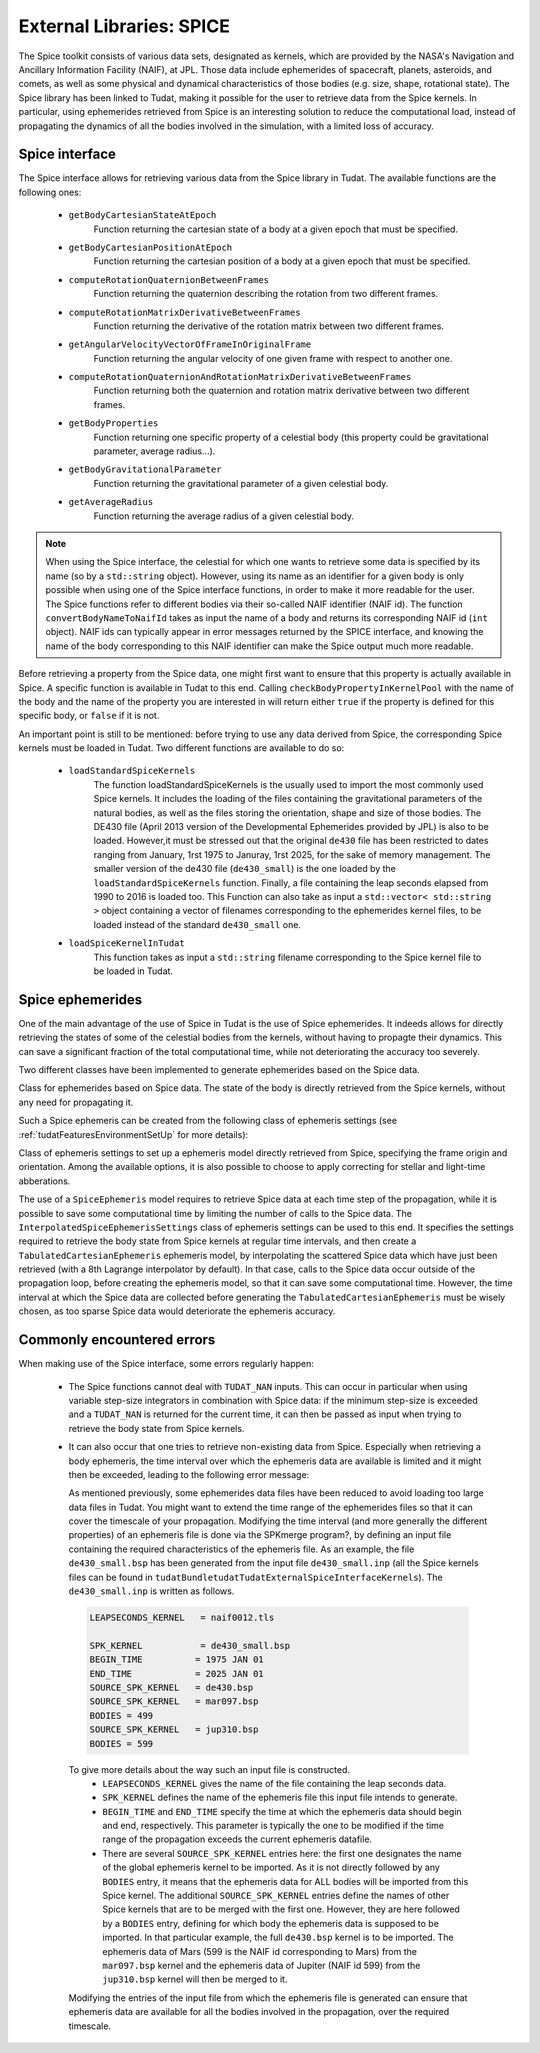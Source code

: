 .. _tudatFeaturesSpice:

External Libraries: SPICE
=========================

The Spice toolkit consists of various data sets, designated as kernels, which are provided by the NASA's Navigation and Ancillary Information Facility (NAIF), at JPL. Those data include ephemerides of spacecraft, planets, asteroids, and comets, as well as some physical and dynamical characteristics of those bodies (e.g. size, shape, rotational state). The Spice library has been linked to Tudat, making it possible for the user to retrieve data from the Spice kernels. In particular, using ephemerides retrieved from Spice is an interesting solution to reduce the computational load, instead of propagating the dynamics of all the bodies involved in the simulation, with a limited loss of accuracy.  

Spice interface
~~~~~~~~~~~~~~~

The Spice interface allows for retrieving various data from the Spice library in Tudat. The available functions are the following ones:

   - :literal:`getBodyCartesianStateAtEpoch`
       Function returning the cartesian state of a body at a given epoch that must be specified.

   - :literal:`getBodyCartesianPositionAtEpoch`
       Function returning the cartesian position of a body at a given epoch that must be specified.

   - :literal:`computeRotationQuaternionBetweenFrames`
       Function returning the quaternion describing the rotation from two different frames.

   - :literal:`computeRotationMatrixDerivativeBetweenFrames`
       Function returning the derivative of the rotation matrix between two different frames.

   - :literal:`getAngularVelocityVectorOfFrameInOriginalFrame`
       Function returning the angular velocity of one given frame with respect to another one.

   - :literal:`computeRotationQuaternionAndRotationMatrixDerivativeBetweenFrames`
       Function returning both the quaternion and rotation matrix derivative between two different frames.

   - :literal:`getBodyProperties`
       Function returning one specific property of a celestial body (this property could be gravitational parameter, average radius...).

   - :literal:`getBodyGravitationalParameter` 
       Function returning the gravitational parameter of a given celestial body.

   - :literal:`getAverageRadius`
       Function returning the average radius of a given celestial body.

.. note:: 
   When using the Spice interface, the celestial for which one wants to retrieve some data is specified by its name (so by a :literal:`std::string` object). However, using its name as an identifier for a given body is only possible when using one of the Spice interface functions, in order to make it more readable for the user. The Spice functions refer to different bodies via their so-called NAIF identifier (NAIF id). The function :literal:`convertBodyNameToNaifId` takes as input the name of a body and returns its corresponding NAIF id (:literal:`int` object). NAIF ids can typically appear in error messages returned by the SPICE interface, and knowing the name of the body corresponding to this NAIF identifier can make the Spice output much more readable.

Before retrieving a property from the Spice data, one might first want to ensure that this property is actually available in Spice. A specific function is available in Tudat to this end. Calling :literal:`checkBodyPropertyInKernelPool` with the name of the body and the name of the property you are interested in will return either :literal:`true` if the property is defined for this specific body, or :literal:`false` if it is not.

An important point is still to be mentioned: before trying to use any data derived from Spice, the corresponding Spice kernels must be loaded in Tudat. Two different functions are available to do so:

   - :literal:`loadStandardSpiceKernels`
       The function loadStandardSpiceKernels is the usually used to import the most commonly used Spice kernels. It includes the loading of the files containing the gravitational parameters of the natural bodies, as well as the files storing the orientation, shape and size of those bodies. The DE430 file (April 2013 version of the Developmental Ephemerides provided by JPL) is also to be loaded. However,it must be stressed out that the original :literal:`de430` file has been restricted to dates ranging from January, 1rst 1975 to Januray, 1rst 2025, for the sake of memory management. The smaller version of the de430 file (:literal:`de430_small`) is the one loaded by the :literal:`loadStandardSpiceKernels` function. Finally, a file containing the leap seconds elapsed from 1990 to 2016 is loaded too. This Function can also take as input a :literal:`std::vector< std::string >` object containing a vector of filenames corresponding to the ephemerides kernel files, to be loaded instead of the standard :literal:`de430_small` one. 

   - :literal:`loadSpiceKernelInTudat`
       This function takes as input a :literal:`std::string` filename corresponding to the Spice kernel file to be loaded in Tudat.


Spice ephemerides
~~~~~~~~~~~~~~~~~

One of the main advantage of the use of Spice in Tudat is the use of Spice ephemerides. It indeeds allows for directly retrieving the states of some of the celestial bodies from the kernels, without having to propagte their dynamics. This can save a significant fraction of the total computational time, while not deteriorating the accuracy too severely.

Two different classes have been implemented to generate ephemerides based on the Spice data.

.. class:: SpiceEphemeris

   Class for ephemerides based on Spice data. The state of the body is directly retrieved from the Spice kernels, without any need for propagating it.

Such a Spice ephemeris can be created from the following class of ephemeris settings (see :ref:`tudatFeaturesEnvironmentSetUp` for more details): 

.. class:: DirectSpiceEphemerisSettings

   Class of ephemeris settings to set up a ephemeris model directly retrieved from Spice, specifying the frame origin and orientation. Among the available options, it is also possible to choose to apply correcting for stellar and light-time abberations.


The use of a :literal:`SpiceEphemeris` model requires to retrieve Spice data at each time step of the propagation, while it is possible to save some computational time by limiting the number of calls to the Spice data. The :literal:`InterpolatedSpiceEphemerisSettings` class of ephemeris settings can be used to this end. It specifies  the settings required to retrieve the body state from Spice kernels at regular time intervals, and then create a :literal:`TabulatedCartesianEphemeris` ephemeris model, by interpolating the scattered Spice data which have just been retrieved (with a 8th Lagrange interpolator by default). In that case, calls to the Spice data occur outside of the propagation loop, before creating the ephemeris model, so that it can save some computational time. However, the time interval at which the Spice data are collected before generating the :literal:`TabulatedCartesianEphemeris` must be wisely chosen, as too sparse Spice data would deteriorate the ephemeris accuracy.

Commonly encountered errors
~~~~~~~~~~~~~~~~~~~~~~~~~~~

When making use of the Spice interface, some errors regularly happen:

  - The Spice functions cannot deal with :literal:`TUDAT_NAN` inputs. This can occur in particular when using variable step-size integrators in combination with Spice data: if the minimum step-size is exceeded and a :literal:`TUDAT_NAN` is returned for the current time, it can then be passed as input when trying to retrieve the body state from Spice kernels.



  - It can also occur that one tries to retrieve non-existing data from Spice. Especially when retrieving a body ephemeris, the time interval over which the ephemeris data are available is limited and it might then be exceeded, leading to the following error message:

    As mentioned previously, some ephemerides data files have been reduced to avoid loading too large data files in Tudat. You might want to extend the time range of the ephemerides files so that it can cover the timescale of your propagation. Modifying the time interval (and more generally the different properties) of an ephemeris file is done via the SPKmerge program?, by defining an input file containing the required characteristics of the ephemeris file. As an example, the file :literal:`de430_small.bsp` has been generated from the input file :literal:`de430_small.inp` (all the Spice kernels files can be found in :literal:`\tudatBundle\tudat\Tudat\External\SpiceInterface\Kernels`). The :literal:`de430_small.inp` is written as follows.

   .. code-block:: cpp

       LEAPSECONDS_KERNEL   = naif0012.tls

       SPK_KERNEL           = de430_small.bsp
       BEGIN_TIME          = 1975 JAN 01
       END_TIME            = 2025 JAN 01
       SOURCE_SPK_KERNEL   = de430.bsp
       SOURCE_SPK_KERNEL   = mar097.bsp
       BODIES = 499
       SOURCE_SPK_KERNEL   = jup310.bsp
       BODIES = 599

   To give more details about the way such an input file is constructed.
      - :literal:`LEAPSECONDS_KERNEL` gives the name of the file containing the leap seconds data.

      - :literal:`SPK_KERNEL` defines the name of the ephemeris file this input file intends to generate.

      - :literal:`BEGIN_TIME` and :literal:`END_TIME` specify the time at which the ephemeris data should begin and end, respectively. This parameter is typically the one to be modified if the time range of the propagation exceeds the current ephemeris datafile.

      - There are several :literal:`SOURCE_SPK_KERNEL` entries here: the first one designates the name of the global ephemeris kernel to be imported. As it is not directly followed by any :literal:`BODIES` entry, it means that the ephemeris data for ALL bodies will be imported from this Spice kernel. The additional :literal:`SOURCE_SPK_KERNEL` entries define the names of other Spice kernels that are to be merged with the first one. However, they are here followed by a :literal:`BODIES` entry, defining for which body the ephemeris data is supposed to be imported. In that particular example, the full :literal:`de430.bsp` kernel is to be imported. The ephemeris data of Mars (599 is the NAIF id corresponding to Mars) from the :literal:`mar097.bsp` kernel and the ephemeris data of Jupiter (NAIF id 599) from the :literal:`jup310.bsp` kernel will then be merged to it.

   Modifying the entries of the input file from which the ephemeris file is generated can ensure that ephemeris data are available for all the bodies involved in the propagation, over the required timescale. 



